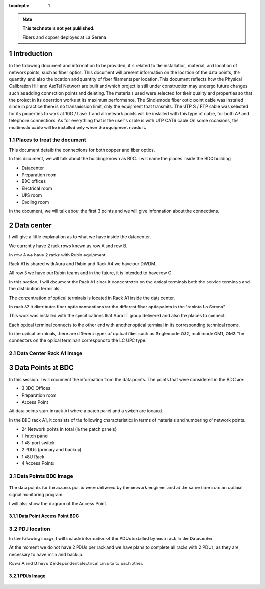 ..
  Technote content.

  See https://developer.lsst.io/restructuredtext/style.html
  for a guide to reStructuredText writing.

  Do not put the title, authors or other metadata in this document;
  those are automatically added.

  Use the following syntax for sections:

  Sections
  ========

  and

  Subsections
  -----------

  and

  Subsubsections
  ^^^^^^^^^^^^^^

  To add images, add the image file (png, svg or jpeg preferred) to the
  _static/ directory. The reST syntax for adding the image is

  .. figure:: /_static/filename.ext
     :name: fig-label

     Caption text.

   Run: ``make html`` and ``open _build/html/index.html`` to preview your work.
   See the README at https://github.com/lsst-sqre/lsst-technote-bootstrap or
   this repo's README for more info.

   Feel free to delete this instructional comment.

:tocdepth: 1

.. Please do not modify tocdepth; will be fixed when a new Sphinx theme is shipped.

.. sectnum::

.. TODO: Delete the note below before merging new content to the master branch.

.. note::

   **This technote is not yet published.**

   Fibers and copper deployed at La Serena

.. Add content here.

Introduction
=============


In the following document and information to be provided, it is related to the installation, material, and location of network points, such as fiber optics.
This document will present information on the location of the data points, the quantity, and also the location and quantity of fiber filaments per location.
This document reflects how the Physical Calibration Hill and AuxTel Network are built and which project is still under construction may undergo future changes such as adding connection points and deleting.
The materials used were selected for their quality and properties so that the project in its operation works at its maximum performance.
The Singlemode fiber optic point cable was installed since in practice there is no transmission limit, only the equipment that transmits.
The UTP S / FTP cable was selected for its properties to work at 10G / base T and all network points will be installed with this type of cable, for both AP and telephone connections.
As for everything that is the user's cable is with UTP CAT6 cable
On some occasions, the multimode cable will be installed only when the equipment needs it.



.. figure:: /_static/tabla.PNG 
    :name: tabla
            :width: 700 px
            





Places to treat the document
----------------------------------------

This document details the connections for both copper and fiber optics.

In this document, we will talk about the building known as BDC.
I will name the places inside the BDC building

- Datacenter
- Preparation room
- BDC offices
- Electrical room
- UPS room
- Cooling room


In the document, we will talk about the first 3 points and we will give information about the connections.



Data center
===========

I will give a little explanation as to what we have inside the datacenter.

We currently have 2 rack rows known as row A and row B.

In row A we have 2 racks with Rubin equipment.

Rack A1 is shared with Aura and Rubin and Rack A4 we have our DWDM.

All row B we have our Rubin teams and in the future, it is intended to have row C.

In this section, I will document the Rack A1 since it concentrates on the optical terminals both the service terminals and the distribution terminals.

The concentration of optical terminals is located in Rack A1 inside the data center.

In rack A7 it distributes fiber optic connections for the different fiber optic points in the "recinto La Serena"

This work was installed with the specifications that Aura IT group delivered and also the places to connect.

Each optical terminal connects to the other end with another optical terminal in its corresponding technical rooms.

In the optical terminals, there are different types of optical fiber such as Singlemode OS2, multimode OM1, OM3
The connectors on the optical terminals correspond to the LC UPC type.



Data Center Rack A1 Image
---------------------------

.. figure:: /_static/racka1.PNG 
    :name: racka1 
            :width: 700 px




Data Points at BDC
===================


In this session. I will document the information from the data points.
The points that were considered in the BDC are:


- 3 BDC Offices
- Preparation room
- Access Point


All data points start in rack A1 where a patch panel and a switch are located.

In the BDC rack A1, it consists of the following characteristics in terms of materials and numbering of network points.


- 24 Network points in total (in the patch panels}
- 1 Patch panel
- 1 48-port switch
- 2 PDUs (primary and backup)
- 1 48U Rack
- 4 Access Points



Data Points BDC Image
--------------------------------

.. figure:: /_static/datacenter.PNG 
    :name: datacenter 
            :width: 700 px





The data points for the access points were delivered by the network engineer and at the same time from an optimal signal monitoring program.

I will also show the diagram of the Access Point.



Data Point Access Point BDC
^^^^^^^^^^^^^^^^^^^^^^^^^^

.. figure:: /_static/aps.PNG 
    :name: aps
            :width: 700 px




PDU location
---------------


In the following image, I will include information of the PDUs installed by each rack in the Datacenter

At the moment we do not have 2 PDUs per rack and we have plans to complete all racks with 2 PDUs, as they are necessary to have main and backup.

Rows A and B have 2 independent electrical circuits to each other.



PDUs Image
^^^^^^^^^^^^

.. figure:: /_static/pdu.PNG 
    :name: pdu 
            :width: 700 px















.. Do not include the document title (it's automatically added from metadata.yaml).

.. .. rubric:: References

.. Make in-text citations with: :cite:`bibkey`.

.. .. bibliography:: local.bib lsstbib/books.bib lsstbib/lsst.bib lsstbib/lsst-dm.bib lsstbib/refs.bib lsstbib/refs_ads.bib
..    :style: lsst_aa
